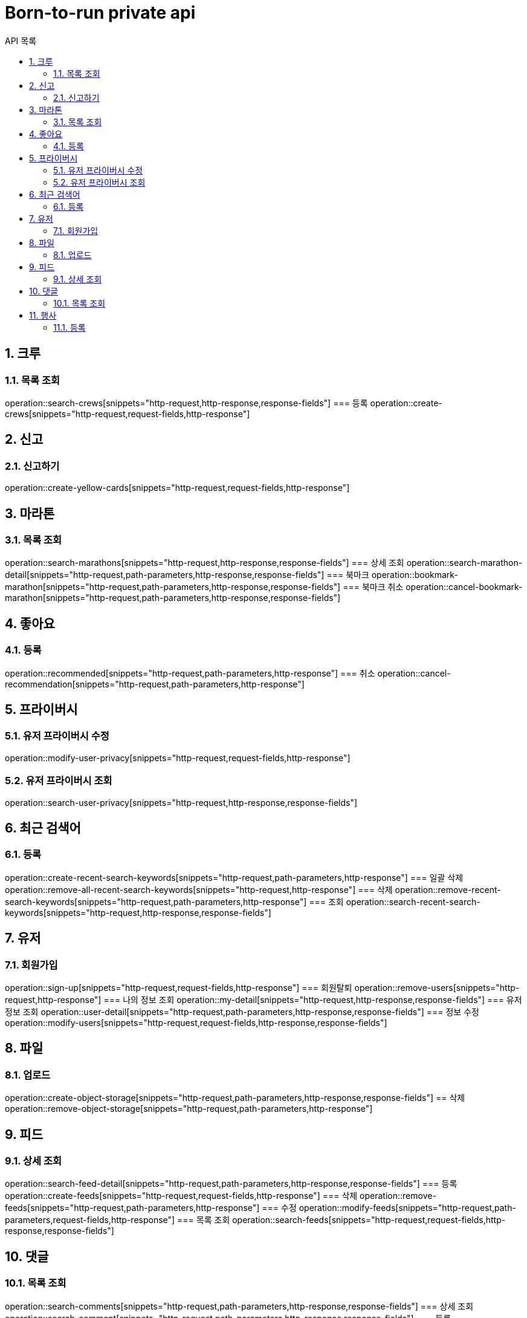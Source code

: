 = Born-to-run private api
:toc: left
:toclevels: 2
:toc-title: API 목록
:sectnums:
:source-highlighter:

== 크루
=== 목록 조회
operation::search-crews[snippets="http-request,http-response,response-fields"]
=== 등록
operation::create-crews[snippets="http-request,request-fields,http-response"]

== 신고
=== 신고하기
operation::create-yellow-cards[snippets="http-request,request-fields,http-response"]

== 마라톤
=== 목록 조회
operation::search-marathons[snippets="http-request,http-response,response-fields"]
=== 상세 조회
operation::search-marathon-detail[snippets="http-request,path-parameters,http-response,response-fields"]
=== 북마크
operation::bookmark-marathon[snippets="http-request,path-parameters,http-response,response-fields"]
=== 북마크 취소
operation::cancel-bookmark-marathon[snippets="http-request,path-parameters,http-response,response-fields"]

== 좋아요
=== 등록
operation::recommended[snippets="http-request,path-parameters,http-response"]
=== 취소
operation::cancel-recommendation[snippets="http-request,path-parameters,http-response"]

== 프라이버시
=== 유저 프라이버시 수정
operation::modify-user-privacy[snippets="http-request,request-fields,http-response"]

=== 유저 프라이버시 조회
operation::search-user-privacy[snippets="http-request,http-response,response-fields"]

== 최근 검색어
=== 등록
operation::create-recent-search-keywords[snippets="http-request,path-parameters,http-response"]
=== 일괄 삭제
operation::remove-all-recent-search-keywords[snippets="http-request,http-response"]
=== 삭제
operation::remove-recent-search-keywords[snippets="http-request,path-parameters,http-response"]
=== 조회
operation::search-recent-search-keywords[snippets="http-request,http-response,response-fields"]

== 유저
=== 회원가입
operation::sign-up[snippets="http-request,request-fields,http-response"]
=== 회원탈퇴
operation::remove-users[snippets="http-request,http-response"]
=== 나의 정보 조회
operation::my-detail[snippets="http-request,http-response,response-fields"]
=== 유저 정보 조회
operation::user-detail[snippets="http-request,path-parameters,http-response,response-fields"]
=== 정보 수정
operation::modify-users[snippets="http-request,request-fields,http-response,response-fields"]

== 파일
=== 업로드
operation::create-object-storage[snippets="http-request,path-parameters,http-response,response-fields"]
== 삭제
operation::remove-object-storage[snippets="http-request,path-parameters,http-response"]

== 피드
=== 상세 조회
operation::search-feed-detail[snippets="http-request,path-parameters,http-response,response-fields"]
=== 등록
operation::create-feeds[snippets="http-request,request-fields,http-response"]
=== 삭제
operation::remove-feeds[snippets="http-request,path-parameters,http-response"]
=== 수정
operation::modify-feeds[snippets="http-request,path-parameters,request-fields,http-response"]
=== 목록 조회
operation::search-feeds[snippets="http-request,request-fields,http-response,response-fields"]

== 댓글
=== 목록 조회
operation::search-comments[snippets="http-request,path-parameters,http-response,response-fields"]
=== 상세 조회
operation::search-comment[snippets="http-request,path-parameters,http-response,response-fields"]
=== 등록
operation::modify-comments[snippets="http-request,path-parameters,request-fields,http-response"]
=== 삭제
operation::remove-comments[snippets="http-request,path-parameters,http-response"]
=== 수정
operation::modify-comments[snippets="http-request,path-parameters,request-fields,http-response,response-fields"]
=== 개수 조회
operation::qty-comments[snippets="http-request,path-parameters,http-response,response-fields"]

== 행사
=== 등록
operation::create-activities[snippets="http-request,request-fields,http-response"]
=== 수정
operation::modify-activities[snippets="http-request,path-parameters,request-fields,http-response"]
=== 삭제
operation::remove-activities[snippets="http-request,path-parameters,http-response"]
=== 참여
operation::participate-activities[snippets="http-request,path-parameters,http-response"]
=== 참여 취소
operation::cancel-participate-activities[snippets="http-request,path-parameters,http-response"]
=== 목록 조회
operation::search-activities[snippets="http-request,request-fields,http-response,response-fields"]
=== 상세 조회
operation::search-activities-detail[snippets="http-request,path-parameters,http-response,response-fields"]
=== 오픈
operation::open-activities[snippets="http-request,path-parameters,http-response,response-fields"]
=== 출석체크 조회
operation::search-activities-attendance[snippets="http-request,path-parameters,http-response,response-fields"]
=== 출석체크
operation::activities-attendance[snippets="http-request,path-parameters,request-fields,http-response"]
